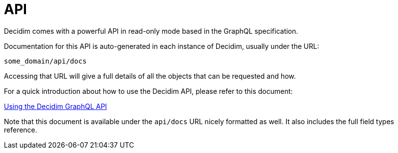 = API

Decidim comes with a powerful API in read-only mode based in the GraphQL specification.

Documentation for this API is auto-generated in each instance of Decidim, usually under the URL:

`some_domain/api/docs`

Accessing that URL will give a full details of all the objects that can be requested and how.

For a quick introduction about how to use the Decidim API, please refer to this document:

xref:../../decidim-api/docs/usage.adoc[Using the Decidim GraphQL API]

Note that this document is available under the `api/docs` URL nicely formatted as well. It also includes the full field types reference.
